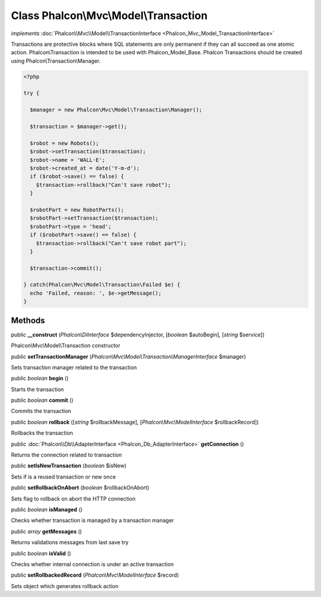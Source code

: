 Class **Phalcon\\Mvc\\Model\\Transaction**
==========================================

*implements* :doc:`Phalcon\\Mvc\\Model\\TransactionInterface <Phalcon_Mvc_Model_TransactionInterface>`

Transactions are protective blocks where SQL statements are only permanent if they can all succeed as one atomic action. Phalcon\\Transaction is intended to be used with Phalcon_Model_Base. Phalcon Transactions should be created using Phalcon\\Transaction\\Manager.  

.. code-block:: php

    <?php

    try {
    
      $manager = new Phalcon\Mvc\Model\Transaction\Manager();
    
      $transaction = $manager->get();
    
      $robot = new Robots();
      $robot->setTransaction($transaction);
      $robot->name = 'WALL·E';
      $robot->created_at = date('Y-m-d');
      if ($robot->save() == false) {
        $transaction->rollback("Can't save robot");
      }
    
      $robotPart = new RobotParts();
      $robotPart->setTransaction($transaction);
      $robotPart->type = 'head';
      if ($robotPart->save() == false) {
        $transaction->rollback("Can't save robot part");
      }
    
      $transaction->commit();
    
    } catch(Phalcon\Mvc\Model\Transaction\Failed $e) {
      echo 'Failed, reason: ', $e->getMessage();
    }



Methods
---------

public  **__construct** (*Phalcon\\DiInterface* $dependencyInjector, [*boolean* $autoBegin], [*string* $service])

Phalcon\\Mvc\\Model\\Transaction constructor



public  **setTransactionManager** (*Phalcon\\Mvc\\Model\\Transaction\\ManagerInterface* $manager)

Sets transaction manager related to the transaction



public *boolean*  **begin** ()

Starts the transaction



public *boolean*  **commit** ()

Commits the transaction



public *boolean*  **rollback** ([*string* $rollbackMessage], [*Phalcon\\Mvc\\ModelInterface* $rollbackRecord])

Rollbacks the transaction



public :doc:`Phalcon\\Db\\AdapterInterface <Phalcon_Db_AdapterInterface>`  **getConnection** ()

Returns the connection related to transaction



public  **setIsNewTransaction** (*boolean* $isNew)

Sets if is a reused transaction or new once



public  **setRollbackOnAbort** (*boolean* $rollbackOnAbort)

Sets flag to rollback on abort the HTTP connection



public *boolean*  **isManaged** ()

Checks whether transaction is managed by a transaction manager



public *array*  **getMessages** ()

Returns validations messages from last save try



public *boolean*  **isValid** ()

Checks whether internal connection is under an active transaction



public  **setRollbackedRecord** (*Phalcon\\Mvc\\ModelInterface* $record)

Sets object which generates rollback action




